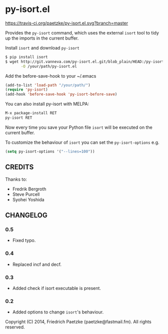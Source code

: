 * py-isort.el

[[https://travis-ci.org/paetzke/py-isort.el][https://travis-ci.org/paetzke/py-isort.el.svg?branch=master]]

Provides the =py-isort= command, which uses the external =isort= tool to tidy up the imports in the current buffer.

Install =isort= and download =py-isort=

#+BEGIN_SRC bash
$ pip install isort
$ wget http://git.vanneva.com/py-isort.el.git/blob_plain/HEAD:/py-isort.el \
       -O /your/path/py-isort.el
#+END_SRC

Add the before-save-hook to your ~/.emacs

#+BEGIN_SRC lisp
(add-to-list 'load-path "/your/path/")
(require 'py-isort)
(add-hook 'before-save-hook 'py-isort-before-save)
#+END_SRC

You can also install py-isort with MELPA:

#+BEGIN_SRC lisp
M-x package-install RET
py-isort RET
#+END_SRC

Now every time you save your Python file =isort= will be executed on the current buffer.

To customize the behaviour of =isort= you can set the =py-isort-options= e.g.

#+BEGIN_SRC lisp
(setq py-isort-options '("--lines=100"))
#+END_SRC

** CREDITS

Thanks to:

- Fredrik Bergroth
- Steve Purcell
- Syohei Yoshida

** CHANGELOG

*** 0.5
- Fixed typo.

*** 0.4
- Replaced incf and decf.

*** 0.3
- Added check if isort executable is present.

*** 0.2
- Added options to change =isort='s behaviour.



Copyright (C) 2014, Friedrich Paetzke (paetzke@fastmail.fm). All rights reserved.

